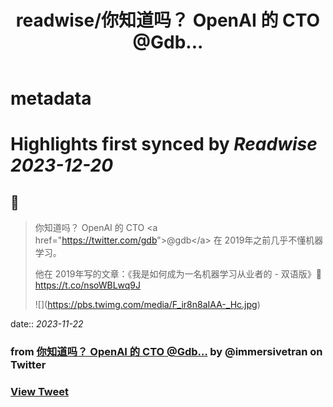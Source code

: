 :PROPERTIES:
:title: readwise/你知道吗？ OpenAI 的 CTO @Gdb...
:END:


* metadata
:PROPERTIES:
:author: [[immersivetran on Twitter]]
:full-title: "你知道吗？ OpenAI 的 CTO @Gdb..."
:category: [[tweets]]
:url: https://twitter.com/immersivetran/status/1727321063712043251
:image-url: https://pbs.twimg.com/profile_images/1654440272770781185/b1WGmhS-.jpg
:END:

* Highlights first synced by [[Readwise]] [[2023-12-20]]
** 📌
#+BEGIN_QUOTE
你知道吗？ OpenAI 的 CTO <a href="https://twitter.com/gdb">@gdb</a> 在 2019年之前几乎不懂机器学习。

他在 2019年写的文章：《我是如何成为一名机器学习从业者的 - 双语版》🫱 https://t.co/nsoWBLwq9J 

![](https://pbs.twimg.com/media/F_ir8n8aIAA-_Hc.jpg) 
#+END_QUOTE
    date:: [[2023-11-22]]
*** from _你知道吗？ OpenAI 的 CTO @Gdb..._ by @immersivetran on Twitter
*** [[https://twitter.com/immersivetran/status/1727321063712043251][View Tweet]]